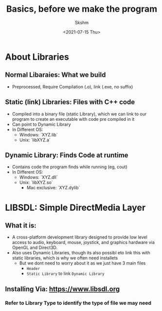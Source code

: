 #+title: Basics, before we make the program
#+author: Skshm
#+date: <2021-07-15 Thu>

* About Libraries

** Normal Libaraies: What we build
- Preprocessed, Require Compilation (.o), link (.exe, no suffix)

** Static (link) Libraries: Files with C++ code
+ Compiled into a binary file (static Library), which we can link to our program to create an executable with code pre compiled in it
+ Can point to Dynamic Library
+ In Different OS:
  + Windows: `XYZ.lib`
  + Unix: `libXYZ.a`

** Dynamic Library: Finds Code at runtime
+ Contains code the program finds while running (eg, cout)
+ In Different OS:
  + Windows: `XYZ.dll`
  + Unix: `libXYZ.so`
    + Mac exclusive: `XYZ.dylib`

* LIBSDL: Simple DirectMedia Layer
** What it is:
+ A cross-platform development library designed to provide low level access to audio, keyboard, mouse, joystick, and graphics hardware via OpenGL and Direct3D.
+ Also uses Dynamic Libraries, though its also possibl eto link this with static libraries, which is why we often need installets
  + But we dont need to worry about it as we just have 3 main files
    - =Header=
    - =Static Library= to link =Dynamic Library=
** Installing Via: https://www.libsdl.org
*** Refer to Library Type to identify  the type of file we may need
